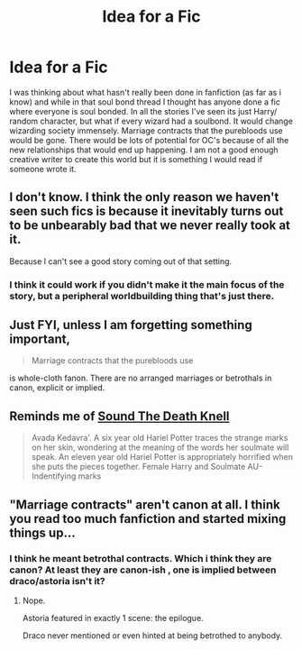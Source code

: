 #+TITLE: Idea for a Fic

* Idea for a Fic
:PROPERTIES:
:Author: OilersRiders15
:Score: 4
:DateUnix: 1425771694.0
:DateShort: 2015-Mar-08
:FlairText: Discussion
:END:
I was thinking about what hasn't really been done in fanfiction (as far as i know) and while in that soul bond thread I thought has anyone done a fic where everyone is soul bonded. In all the stories I've seen its just Harry/ random character, but what if every wizard had a soulbond. It would change wizarding society immensely. Marriage contracts that the purebloods use would be gone. There would be lots of potential for OC's because of all the new relationships that would end up happening. I am not a good enough creative writer to create this world but it is something I would read if someone wrote it.


** I don't know. I think the only reason we haven't seen such fics is because it inevitably turns out to be unbearably bad that we never really took at it.

Because I can't see a good story coming out of that setting.
:PROPERTIES:
:Author: snowywish
:Score: 3
:DateUnix: 1425779337.0
:DateShort: 2015-Mar-08
:END:

*** I think it could work if you didn't make it the main focus of the story, but a peripheral worldbuilding thing that's just there.
:PROPERTIES:
:Author: IAMharrypotterAMA
:Score: 2
:DateUnix: 1425804149.0
:DateShort: 2015-Mar-08
:END:


** Just FYI, unless I am forgetting something important,

#+begin_quote
  Marriage contracts that the purebloods use
#+end_quote

is whole-cloth fanon. There are no arranged marriages or betrothals in canon, explicit or implied.
:PROPERTIES:
:Author: turbinicarpus
:Score: 2
:DateUnix: 1425784769.0
:DateShort: 2015-Mar-08
:END:


** Reminds me of [[https://www.fanfiction.net/s/11044378/1/Sound-The-Death-Knell][Sound The Death Knell]]

#+begin_quote
  Avada Kedavra'. A six year old Hariel Potter traces the strange marks on her skin, wondering at the meaning of the words her soulmate will speak. An eleven year old Hariel Potter is appropriately horrified when she puts the pieces together. Female Harry and Soulmate AU- Indentifying marks
#+end_quote
:PROPERTIES:
:Author: canaki17
:Score: 1
:DateUnix: 1425808490.0
:DateShort: 2015-Mar-08
:END:


** "Marriage contracts" aren't canon at all. I think you read too much fanfiction and started mixing things up...
:PROPERTIES:
:Author: Frix
:Score: 1
:DateUnix: 1425918101.0
:DateShort: 2015-Mar-09
:END:

*** I think he meant betrothal contracts. Which i think they are canon? At least they are canon-ish , one is implied between draco/astoria isn't it?
:PROPERTIES:
:Author: Zeikos
:Score: 1
:DateUnix: 1425930718.0
:DateShort: 2015-Mar-09
:END:

**** Nope.

Astoria featured in exactly 1 scene: the epilogue.

Draco never mentioned or even hinted at being betrothed to anybody.
:PROPERTIES:
:Author: Frix
:Score: 2
:DateUnix: 1425931253.0
:DateShort: 2015-Mar-09
:END:
